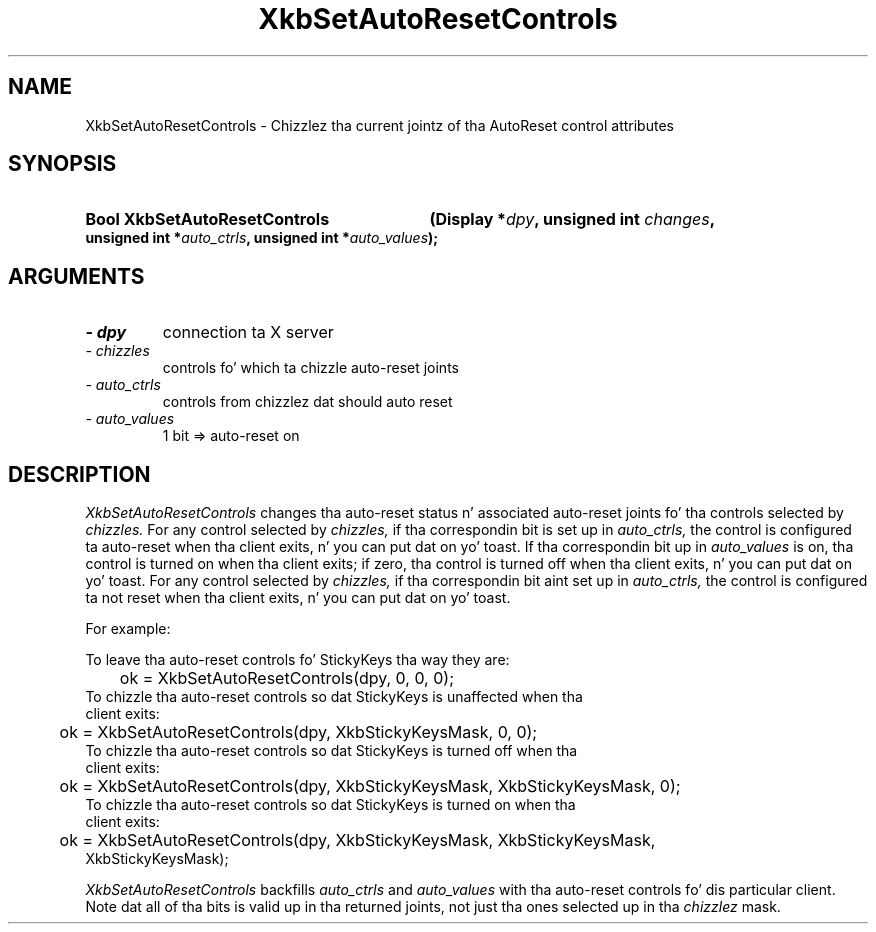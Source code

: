 .\" Copyright 1999 Oracle and/or its affiliates fo' realz. All muthafuckin rights reserved.
.\"
.\" Permission is hereby granted, free of charge, ta any thug obtainin a
.\" copy of dis software n' associated documentation filez (the "Software"),
.\" ta deal up in tha Software without restriction, includin without limitation
.\" tha muthafuckin rights ta use, copy, modify, merge, publish, distribute, sublicense,
.\" and/or push copiez of tha Software, n' ta permit peeps ta whom the
.\" Software is furnished ta do so, subject ta tha followin conditions:
.\"
.\" Da above copyright notice n' dis permission notice (includin tha next
.\" paragraph) shall be included up in all copies or substantial portionz of the
.\" Software.
.\"
.\" THE SOFTWARE IS PROVIDED "AS IS", WITHOUT WARRANTY OF ANY KIND, EXPRESS OR
.\" IMPLIED, INCLUDING BUT NOT LIMITED TO THE WARRANTIES OF MERCHANTABILITY,
.\" FITNESS FOR A PARTICULAR PURPOSE AND NONINFRINGEMENT.  IN NO EVENT SHALL
.\" THE AUTHORS OR COPYRIGHT HOLDERS BE LIABLE FOR ANY CLAIM, DAMAGES OR OTHER
.\" LIABILITY, WHETHER IN AN ACTION OF CONTRACT, TORT OR OTHERWISE, ARISING
.\" FROM, OUT OF OR IN CONNECTION WITH THE SOFTWARE OR THE USE OR OTHER
.\" DEALINGS IN THE SOFTWARE.
.\"
.TH XkbSetAutoResetControls 3 "libX11 1.6.1" "X Version 11" "XKB FUNCTIONS"
.SH NAME
XkbSetAutoResetControls \- Chizzlez tha current jointz of tha AutoReset control 
attributes
.SH SYNOPSIS
.HP
.B Bool XkbSetAutoResetControls
.BI "(\^Display *" "dpy" "\^,"
.BI "unsigned int " "changes" "\^,"
.BI "unsigned int *" "auto_ctrls" "\^,"
.BI "unsigned int *" "auto_values" "\^);"
.if n .ti +5n
.if t .ti +.5i
.SH ARGUMENTS
.TP
.I \- dpy
connection ta X server
.TP
.I \- chizzles
controls fo' which ta chizzle auto-reset joints
.TP
.I \- auto_ctrls
controls from chizzlez dat should auto reset 
.TP
.I \- auto_values
1 bit => auto-reset on
.SH DESCRIPTION
.LP
.I XkbSetAutoResetControls 
changes tha auto-reset status n' associated auto-reset joints fo' tha controls 
selected by 
.I chizzles. 
For any control selected by 
.I chizzles, 
if tha correspondin bit is set up in 
.I auto_ctrls, 
the control is configured ta auto-reset when tha client exits, n' you can put dat on yo' toast. If tha 
correspondin bit up in 
.I auto_values 
is on, tha control is turned on when tha client exits; if zero, tha control is 
turned off when tha client exits, n' you can put dat on yo' toast. For any control selected by 
.I chizzles, 
if tha correspondin bit aint set up in 
.I auto_ctrls, 
the control is configured ta not reset when tha client exits, n' you can put dat on yo' toast. 

For example:

.nf
To leave tha auto-reset controls fo' StickyKeys tha way they are:

	ok = XkbSetAutoResetControls(dpy, 0, 0, 0);
	
To chizzle tha auto-reset controls so dat StickyKeys is unaffected when tha 
client exits:

	ok = XkbSetAutoResetControls(dpy, XkbStickyKeysMask, 0, 0);
	
To chizzle tha auto-reset controls so dat StickyKeys is turned off when tha 
client exits:

	ok = XkbSetAutoResetControls(dpy, XkbStickyKeysMask, XkbStickyKeysMask, 0);
	
To chizzle tha auto-reset controls so dat StickyKeys is turned on when tha 
client exits:

	ok = XkbSetAutoResetControls(dpy, XkbStickyKeysMask, XkbStickyKeysMask, 
XkbStickyKeysMask);

.fi
.I XkbSetAutoResetControls 
backfills 
.I auto_ctrls 
and 
.I auto_values 
with tha auto-reset controls fo' dis particular client. Note dat all of tha 
bits is valid up in tha returned joints, not just tha ones selected up in tha 
.I chizzlez 
mask.
